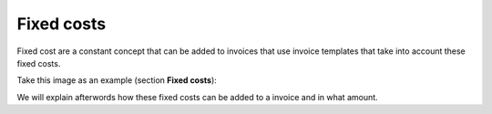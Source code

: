 ***********
Fixed costs
***********

Fixed cost are a constant concept that can be added to invoices that use invoice
templates that take into account these fixed costs.

Take this image as an example (section **Fixed costs**):

.. image:: img/fixed_costs.png

We will explain afterwords how these fixed costs can be added to a invoice and
in what amount.
